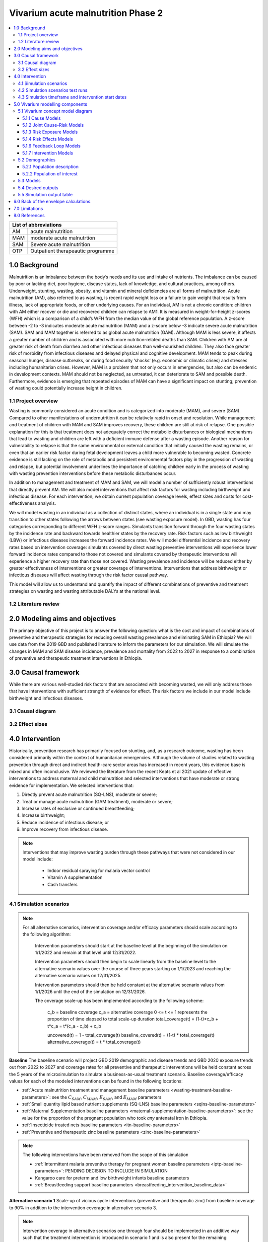 .. role:: underline
    :class: underline


..
  Section title decorators for this document:

  ==============
  Document Title
  ==============

  Section Level 1 (#.0)
  +++++++++++++++++++++

  Section Level 2 (#.#)
  ---------------------

  Section Level 3 (#.#.#)
  ~~~~~~~~~~~~~~~~~~~~~~~

  Section Level 4
  ^^^^^^^^^^^^^^^

  Section Level 5
  '''''''''''''''

  The depth of each section level is determined by the order in which each
  decorator is encountered below. If you need an even deeper section level, just
  choose a new decorator symbol from the list here:
  https://docutils.sourceforge.io/docs/ref/rst/restructuredtext.html#sections
  And then add it to the list of decorators above.


.. _2020_concept_model_vivarium_ciff_sam:

===================================
Vivarium acute malnutrition Phase 2
===================================

.. contents::
  :local:

+------------------------------------+
| List of abbreviations              |
+=======+============================+
| AM    | acute malnutrition         |
+-------+----------------------------+
| MAM   | moderate acute malnutrtion |
+-------+----------------------------+
| SAM   | Severe acute malnutrition  |
+-------+----------------------------+
| OTP   | Outpatient therapeautic    |
|       | programme                  |
+-------+----------------------------+


1.0 Background
++++++++++++++

Malnutrition is an imbalance between the body’s needs and its use and intake of nutrients. The imbalance can be caused by poor or lacking diet, poor hygiene, disease states, lack of knowledge, and cultural practices, among others. Underweight, stunting, wasting, obesity, and vitamin and mineral deficiencies are all forms of malnutrition. Acute malnutrition (AM), also referred to as wasting, is recent rapid weight loss or a failure to gain weight that results from illness, lack of appropriate foods, or other underlying causes. For an individual, AM is not a chronic condition: children with AM either recover or die and recovered children can relapse to AM1. It is measured in weight-for-height z-scores (WFH) which is a comparison of a child’s WFH from the median value of the global reference population. A z-score between -2 to -3 indicates moderate acute malnutrition (MAM) and a z-score below -3 indicate severe acute malnutrition (SAM). SAM and MAM together is referred to as global acute malnutrition (GAM). Although MAM is less severe, it affects a greater number of children and is associated with more nutrition-related deaths than SAM. Children with AM are at greater risk of death from diarrhea and other infectious diseases than well-nourished children. They also face greater risk of morbidity from infectious diseases and delayed physical and cognitive development. MAM tends to peak during seasonal hunger, disease outbreaks, or during food security ‘shocks’ (e.g. economic or climatic crises) and stresses including humanitarian crises. However, MAM is a problem that not only occurs in emergencies, but also can be endemic in development contexts. MAM should not be neglected, as untreated, it can deteriorate to SAM and possible death. Furthermore, evidence is emerging that repeated episodes of MAM can have a significant impact on stunting; prevention of wasting could potentially increase height in children.


.. _ciff2_1.1:

1.1 Project overview
--------------------

Wasting is commonly considered an acute condition and is categorized into moderate (MAM), and severe (SAM).  Compared to other manifestations of undernutrition it can be relatively rapid in onset and resolution. While management and treatment of children with MAM and SAM improves recovery, these children are still at risk of relapse. One possible explanation for this is that treatment does not adequately correct the metabolic disturbances or biological mechanisms that lead to wasting and children are left with a deficient immune defense after a wasting episode. Another reason for vulnerability to relapse is that the same environmental or external condition that initially caused the wasting remains, or even that an earlier risk factor during fetal development leaves a child more vulnerable to becoming wasted. Concrete evidence is still lacking on the role of metabolic and persistent environmental factors play in the progression of wasting and relapse, but potential involvement underlines the importance of catching children early in the process of wasting with wasting prevention interventions before these metabolic disturbances occur.

In addition to management and treatment of MAM and SAM, we will model a number of sufficiently robust interventions that directly prevent AM. We will also model interventions that affect risk factors for wasting including birthweight and infectious disease. For each intervention, we obtain current population coverage levels, effect sizes and costs for cost-effectiveness analysis.

We will model wasting in an individual as a collection of distinct states, where an individual is in a single state and may transition to other states following the arrows between states (see wasting exposure model). In GBD, wasting has four categories corresponding to different WFH z-score ranges. Simulants transition forward through the four wasting states by the incidence rate and backward towards healthier states by the recovery rate. Risk factors such as low birthweight (LBW) or infectious diseases increases the forward incidence rates. We will model differential incidence and recovery rates based on intervention coverage: simulants covered by direct wasting preventive interventions will experience lower forward incidence rates compared to those not covered and simulants covered by therapeutic interventions will experience a higher recovery rate than those not covered.  Wasting prevalence and incidence will be reduced either by greater effectiveness of interventions or greater coverage of interventions. Interventions that address birthweight or infectious diseases will affect wasting through the risk factor causal pathway.

This model will allow us to understand and quantify the impact of different combinations of preventive and treatment strategies on wasting and wasting attributable DALYs at the national level.


.. _ciff2_1.2:

1.2 Literature review
---------------------



.. _ciff2_2.0:

2.0 Modeling aims and objectives
++++++++++++++++++++++++++++++++

The primary objective of this project is to answer the following question: what is the cost and impact of combinations of preventive and therapeutic strategies for reducing overall wasting prevalence and eliminating SAM in Ethiopia?
We will use data from the 2019 GBD and published literature to inform the parameters for our simulation. We will simulate the changes in MAM and SAM disease incidence, prevalence and mortality from 2022 to 2027 in response to a combination of preventive and therapeutic treatment interventions in Ethiopia.


.. _ciff2_3.0:

3.0 Causal framework
++++++++++++++++++++

While there are various well-studied risk factors that are associated with becoming wasted, we will only address those that have interventions with sufficient strength of evidence for effect. The risk factors we include in our model include birthweight and infectious diseases.


.. _ciff2_3.1:

3.1 Causal diagram
------------------

.. image:: DAG_acute_malnutrition.svg


.. todo::

  Add more details on causal diagrams with interventions/GBD risk exposures

.. _ciff2_3.2:

3.2 Effect sizes
----------------



4.0 Intervention
++++++++++++++++

Historically, prevention research has primarily focused on stunting, and, as a research outcome, wasting has been considered primarily within the context of humanitarian emergencies. Although the volume of studies related to wasting prevention through direct and indirect health-care sector areas has increased in recent years, this evidence base is mixed and often inconclusive. We reviewed the literature from the recent Keats et al 2021 update of effective interventions to address maternal and child malnutrition and selected interventions that have moderate or strong evidence for implementation. We selected interventions that:

1)	Directly prevent acute malnutrition (SQ-LNS), moderate or severe;
2)	Treat or manage acute malnutrition (GAM treatment), moderate or severe;
3)	Increase rates of exclusive or continued breastfeeding;
4)	Increase birthweight;
5)	Reduce incidence of infectious disease; or
6)	Improve recovery from infectious disease.

.. note::

  Interventions that may improve wasting burden through these pathways that were not considered in our model include:

    - Indoor residual spraying for malaria vector control
    - Vitamin A supplementation
    - Cash transfers

.. _ciff2_4.1:

4.1 Simulation scenarios
------------------------

.. note::

  For all alternative scenarios, intervention coverage and/or efficacy parameters should scale according to the following algorithm: 

    Intervention parameters should start at the baseline level at the beginning of the simulation on 1/1/2022 and remain at that level until 12/31/2022.
    
    Intervention parameters should then begin to scale linearly from the baseline level to the alternative scenario values over the course of three years starting on 1/1/2023 and  reaching the alternative scenario values on 12/31/2025.
    
    Intervention parameters should then be held constant at the alternative scenario values from 1/1/2026 until the end of the simulation on 12/31/2026.

    The coverage scale-up has been implemented according to the following scheme:

      c_b = baseline coverage
      c_a = alternative coverage
      0 <= t <= 1 represents the proportion of time elapsed to total scale-up duration
      total_coverage(t) = (1-t)*c_b + t*c_a = t*(c_a - c_b) + c_b

      uncovered(t) = 1 - total_coverage(t)
      baseline_covered(t) = (1-t) * total_coverage(t)
      alternative_coverage(t) = t * total_coverage(t)

**Baseline**
The baseline scenario will project GBD 2019 demographic and disease trends and GBD 2020 exposure trends out from 2022 to 2027 and coverage rates for all preventive and therapeutic interventions will be held constant across the 5 years of the microsimulation to simulate a business-as-usual treatment scenario. Baseline coverage/efficacy values for each of the modeled interventions can be found in the following locations:

- :ref:`Acute malnutrition treatment and management baseline parameters <wasting-treatment-baseline-parameters>`: see the :math:`C_{SAM}`, :math:`C_{MAM}`, :math:`E_{SAM}`, and :math:`E_{MAM}` parameters

- :ref:`Small quantity lipid based nutrient supplements (SQ-LNS) baseline parameters <sqlns-baseline-parameters>`

- :ref:`Maternal Supplementation baseline parameters <maternal-supplementation-baseline-parameters>`: see the value for the proportion of the pregnant population who took *any* antenatal iron in Ethiopia.

- :ref:`Insecticide treated nets baseline parameters <itn-baseline-parameters>`

- :ref:`Preventive and therapeutic zinc baseline parameters <zinc-baseline-parameters>`

.. note::

  The following interventions have been removed from the scope of this simulation

  - :ref:`Intermittent malaria preventive therapy for pregnant women baseline parameters <iptp-baseline-parameters>`: PENDING DECISION TO INCLUDE IN SIMULATION

  - Kangaroo care for preterm and low birthweight infants baseline parameters

  - :ref:`Breastfeeding support baseline parameters <breastfeeding_intervention_baseline_data>`

**Alternative scenario 1**
Scale-up of vicious cycle interventions (preventive and therapeutic zinc) from baseline coverage to 90% in addition to the intervention coverage in alternative scenario 3.

.. note::

  Intervention coverage in alternative scenarios one through four should be implemented in an additive way such that the treatment intervention is introduced in scenario 1 and is also present for the remaining scenarios (2, 3, and 4), the SQ-LNS intervention is introduced in scenario 2 and is also present for the remaining scenarios 3 and 4, etc.

.. note::

    In the BEP paper reviewer comments, this 90% was deemed to be too optimistic and we are asked to do some sensitivity analysis around this. Hence, we could model a few coverages eg. 50%, 75%, 90%.

    Consider 70% target for all interventions.

**Alternative scenario 2**
Scale up targeted SQ-LNS use for simulants who are previously treated for MAM or SAM from the baseline coverage to **90%** in addition to the intervention coverage in prior scenarios. 

**Alternative scenario 3**
Scale up the SQ-LNS for 6 month+ from the baseline coverage to **90%** in addition to the intervention coverage in previous scenarios. 

.. todo::

  Consider if 90% intervention coverage is too aspirational


**Alternative scenario 4**
Scale up the :ref:`acute malnutrition treatment and management baseline parameters <wasting-treatment-baseline-parameters>` for SAM (:math:`C_{SAM}`and :math:`E_{SAM}`) to the alternative scenario values in the table below. Note that intervention efficacy may *decrease* in the alternative scenario relative to the baseline scenario for some draws -- however, this may be a realistic effect of a dramatic increase in intervention coverage and *effective* coverage (:math:`E \times C`) should be greater for all draws in the alternative scenario. See the :ref:`treatment and management for acute malnutrition document<intervention_wasting_treatment>` for more information.

.. _ciff2_`wasting-treatment-alterative-scenario-values`:

.. list-table:: Wasting treatment and management alterative scenario intervention parameter values
  :header-rows: 1

  * - Parameter
    - Alternative scenario value
    - Note
  * - :math:`C`
    - 0.7
    - Informed by discussion with CIFF/UNICEF
  * - :math:`E`
    - 0.75
    - Informed by Sphere standards

.. note::

  Rather than scale linearly from between the baseline and alternative scenario values for the :math:`E` parameters, we will instead scale linearly so that 100% of the intervention coverage at the beginning of the scale-up period has efficacy equal to the baseline values (and 0% equal to the alternative scenario values) and 100% of the intervention coverage at the end of the scale-up period has efficacy equal to the alternative scenario values (and 0% equal to the baseline values).

**Alternative scenario 5**
Scale up the :ref:`acute malnutrition treatment and management baseline parameters <wasting-treatment-baseline-parameters>` for both SAM and MAM (:math:`C_{SAM}`, :math:`C_{MAM}`, :math:`E_{SAM}`, and :math:`E_{MAM}`) to the same alternative scenario values shown in the table above (in the alternative scneario 1 section). 


.. _ciff2_4.2:

4.2 Simulation scenarios test runs
----------------------------------

.. list-table:: Simulation and intervention test runs for differential ordering
  :header-rows: 1

  * - Description of test run
    - Scenario Order 
  * - SQ-LNS before Increased MAM and SAM Coverage
    - 1, 2, 3, 4, 5 
  * - MAM and SAM Coverage before SQ-LNS 
    - 1, 4, 5, 2, 3 
  * - Targeted SQ-LNS Scale Up 
    - 1, 2, 4, 5, 3  


.. _ciff2_sam_intervention_timing:

4.3 Simulation timeframe and intervention start dates
-----------------------------------------------------

.. list-table:: Simulation and intervention start and end dates
  :widths: 3 3 10
  :header-rows: 1

  * - Description of time point
    - Date
    - Notes
  * - Simulation start
    - 2022-01-01
    - We are running a 1-year "burn-in" period at baseline before starting any interventions. 
  * - Simulation end
    - 2026-12-31
    - The simulation will run for a total of 6 years
  * - Intervention start
    - 2023-01-01
    - All interventions in all alternative scenarios should start on the same date, 2 years after the simulation starts
  * - Intervention end
    - 2026-12-31
    - All interventions should run until the end of the sim

.. _ciff2_5.0:

5.0 Vivarium modelling components
+++++++++++++++++++++++++++++++++

.. _ciff2_5.1:

5.1 Vivarium concept model diagram
----------------------------------

.. image:: am_concept_model_diagram.svg

5.1.1 Cause Models
~~~~~~~~~~~~~~~~~~

* :ref:`Diarrheal Diseases (GBD 2019) <2019_cause_diarrhea>`

* :ref:`Lower Respiratory Infections (GBD 2019) <2019_cause_lower_respiratory_infections>`

* :ref:`Measles (GBD 2019) <2019_cause_measles>`

5.1.2 Joint Cause-Risk Models
~~~~~~~~~~~~~~~~~~~~~~~~~~~~~

* :ref:`Child Wasting / Protein Energy Malnutrition (GBD 2020) <2020_risk_exposure_wasting_state_exposure>`

5.1.3 Risk Exposure Models
~~~~~~~~~~~~~~~~~~~~~~~~~~

* :ref:`Child Stunting (GBD 2020) <2020_risk_exposure_child_stunting>`

.. note::

  :ref:`Suboptimal Breastfeeding (GBD 2020) <2020_risk_suboptimal_breastfeeding>` has been removed from this simulation.

5.1.4 Risk Effects Models
~~~~~~~~~~~~~~~~~~~~~~~~~

* Child Stunting Risk Effects (GBD 2020)

* :ref:`Child Wasting Risk Effects (GBD 2020) <2019_risk_effect_wasting>`

* :ref:`Diarrheal Diseases Risk Effects <2019_risk_effect_diarrheal_diseases>`

.. note::

  :ref:`Suboptimal Breastfeeding Risk Effects (GBD 2020) <2020_risk_suboptimal_breastfeeding>` have been removed from this simulation.

5.1.6 Feedback Loop Models
~~~~~~~~~~~~~~~~~~~~~~~~~~

* See :ref:`Diarrheal Diseases Risk Effects <2019_risk_effect_diarrheal_diseases>`

5.1.7 Intervention Models
~~~~~~~~~~~~~~~~~~~~~~~~~

* :ref:`Small quantity lipid based nutrient supplements universal coverage (SQ-LNS) <lipid_based_nutrient_supplements>`

* Small quantity lipid based nutrient supplements targeted coverage (SQ-LNS) 

* :ref:`Treatment and management for acute malnutrition <intervention_wasting_treatment>`

* :ref:`Preventive and therapeutic zinc <zinc_supplementation>`

.. note::

  The following interventions have been removed from the scope of this simulation:

  * :ref:`Intermittent malaria preventive therapy for pregnant women <maternal_malaria_prevention_therapy>`: We may not model the intermittent malaria preventive therapy for pregnant women given that this intervention is not recommended in Ethiopia. The decision to include/exclude this intervention is pending more investigation into the national recommendation and model builds for this intervention should not begin until the decision is finalized.

  * Kangaroo care for preterm and low birthweight infants and :ref:`Breastfeeding promotion <breastfeeding_promotion>`: These interventions are hypothesized to affect child wasting burden via their improvements in exclusive breastfeeding rates and the associated reduction in infectious disease burden that occurs in the first six months of life. However, we are not currently modeling wasting transition rates among infants younger than six months of age. Therefore, we are excluding them from the simulation as they will not affect any modeled wasting transition rates among children aged 6-59.

.. _ciff2_5.2:

5.2 Demographics
----------------

.. _ciff2_5.2.1:

5.2.1 Population description
~~~~~~~~~~~~~~~~~~~~~~~~~~~~

- Location: Ethiopia
- Cohort type: Prospective open cohort of 0-5 years
- Size of largest starting population: 100,000 simulants
- Time span: July 1, 2021 to December 31, 2026 (Observation time of interest: January 1, 2022 to December 31, 2026)
- Time step: 0.5 days

.. note::

  The simulation start date was set to run six months earlier in order to run a "burn-in" period to accomodate the increased wasting burden associated with the x-factor initialization strategy. The strategy of initializing simulants x-factor exposure and child wasting exposure using the same propensity causes an initial increase in SAM burden as all simulants in the MAM state will transition to the SAM state at an increased rate. The burn-in period of six months was chosen so that the x-factor and wasting joint exposure distribution will stabilize prior to the period of simulation observation.

.. _ciff2_5.2.2:

5.2.2 Population of interest
~~~~~~~~~~~~~~~~~~~~~~~~~~~~

.. _ciff2_5.3:

5.3 Models
----------

.. todo::

  Update table with models for Phase 2 following discussion


.. list-table:: Model verification and validation tracking
   :widths: 3 10 20
   :header-rows: 1

   * - Model
     - Description
     - V&V summary
   * - 1: cause and mortality models
     - 
     - `See model 1 validation notebooks here <https://github.com/ihmeuw/vivarium_research_ciff_sam/tree/main/model_validation/model1>`_
   * - 2: stunting and wasting
     - 
     - `See model 2 validation notebooks here <https://github.com/ihmeuw/vivarium_research_ciff_sam/tree/main/model_validation/model2>`_
   * - 3: sq-lns intervention
     - 
     - `See model 3 validation notebook here <https://github.com/ihmeuw/vivarium_research_ciff_sam/blob/main/model_validation/model3/2021_09_09a_ciff_sam_v3.1_vv_check_sqlns.ipynb>`_
   * - 4: treatment intervention
     - Treatment intervention implemented, no wasting transitions or effects under six months of age
     - [1] `GBD risk validation looking good <https://github.com/ihmeuw/vivarium_research_ciff_sam/blob/main/model_validation/model4/alibow_gbd_verification/model_4.0.1_cgf_exposure.pdf>`_. [2] `Underestimating some GBD causes <https://github.com/ihmeuw/vivarium_research_ciff_sam/blob/main/model_validation/model4/alibow_gbd_verification/model_4.0.1_cause_verification.pdf>`_; PEM underestimation likely due to differences in PEM 2019 vs. wasting 2020. [3] Issues with definition of treatment coverage (`too low in MAM/SAM states <https://github.com/ihmeuw/vivarium_research_ciff_sam/blob/main/model_validation/model4/2021_10_29a_ciff_sam_v4.1_vv_wasting_treatment_coverage.ipynb>`_). [4] Relapse to MAM/SAM too high (need to calibrate to mild->TMREL remission rate and x-factor). 
   * - 4.5: x-factor implementation
     - x-factor implemented (exposure: 0.18; effect: [1.1,1.2,1.3,1.4,1.5] for i1, i2, i3 wasting transitions)
     - [1] GBD `risk <https://github.com/ihmeuw/vivarium_research_ciff_sam/blob/main/model_validation/model4/alibow_gbd_verification/model_4.0.1_cgf_exposure.pdf>`_ validation lookin good and `cause <https://github.com/ihmeuw/vivarium_research_ciff_sam/blob/main/model_validation/model4/alibow_gbd_verification/model_4.0.1_cause_verification.pdf>`_ validation looking the same as model 4.0. [2] Still issues with definition of treatment coverage (too low in MAM/SAM states). [3] Treatment coverage still underestimated [4] Relapse to MAM/SAM still too high (still need to calibrate to mild->TMREL remission rate and x-factor).
   * - 4.5.3: x-factor targeted exposure
     - mild->TMREL recovery rate updated from 1/1000 to 1/27. x-factor effects: i3=1, i2=3.16, i1=3.16. X-factor exposure dependent on wasting state at initialization: sam=0.6, mam=0.5, mild=0.25, tmrel=0.01
     - [1] `Underestimating MAM exposure <https://github.com/ihmeuw/vivarium_research_ciff_sam/blob/main/model_validation/model4/alibow_gbd_verification/model_4_calibration_test_exposure.pdf>`_... this is likely due to (a) an issue with the code for the x-factor PAF which caused it to not be calculated based on the updated x-factor exposure, and/or (b) the x-factor exposure initialization based on simulants' wasting state at initialization (which will vary by age), causing the exposure to vary by the age at which a simulant was initialized into the model, `as shown here <https://github.com/ihmeuw/vivarium_research_ciff_sam/pull/58>`_ [2] `GBD cause model validation similar to previous models <https://github.com/ihmeuw/vivarium_research_ciff_sam/blob/main/model_validation/model4/alibow_gbd_verification/model_4_calibration_test_cause_verification.pdf>`_. [3] treatment coverage still underestimated [4] Relapse to MAM/SAM more reasonable, still too high from TMREL/mild categories (link to interactive sim notebook). [5] Update made interventions `slightly more effective <https://github.com/ihmeuw/vivarium_research_ciff_sam/blob/main/results/results_processing_model_4_calibration_test.ipynb>`_ than `model 4 <https://github.com/ihmeuw/vivarium_research_ciff_sam/blob/main/results/results_processing_4.1.ipynb>`_.
   * - 4.5.4: x-factor PAF calculation fix and exposure implementation change
     - mild->TMREL recovery rate updated from 1/27 to 1/75. X-factor exposure refactored to have same propesnity as wasting state initialization propensity and exposure set to 0.32. x-factor effects: i3=1, i2=3.16, i1=3.16. 
     - [1] `overestimating SAM exposure <https://github.com/ihmeuw/vivarium_research_ciff_sam/blob/main/model_validation/model4/alibow_gbd_verification/model_4.5.4_exposure.pdf>`_. [2] `GBD cause model verification similar to previous models <https://github.com/ihmeuw/vivarium_research_ciff_sam/blob/main/model_validation/model4/alibow_gbd_verification/model_4.5.4_cause_verification.pdf>`_. [3] `X-factor among the SAM state is lower than expected based on updated x-factor exposure parameterization <https://github.com/ihmeuw/vivarium_research_ciff_sam/blob/main/model_validation/model4/2021_11_15b_v4.5.4_vv_x_factor_prevalence.ipynb>`_. [4] treatment coverage still underestimated [5] Relapse to MAM/SAM more reasonable, still too high from TMREL/mild categories (link to interactive sim notebook). 
   * - 4.5.5: intervention coverage and coverage propensity updates as well as fix for x-factor exposure among SAM state
     - mild->TMREL recovery rate updated from 1/75 to 1/30, x-factor exposure updated from 0.32 to 0.5, x-factor effects: i3=1, i2=3.16, i1=3.16. X-factor exposure among SAM state bugfix from model 4.5.4. Treatment coverage propensity updated to reset upon each wasting transition in accordance with `this  PR <https://github.com/ihmeuw/vivarium_research/pull/685>`_. `Treatment coverage values <https://github.com/ihmeuw/vivarium_research/pull/678>`_ and `scale-up <https://github.com/ihmeuw/vivarium_research/pull/683/files>`_.
     - [1] `overestimating SAM and underestimating MAM exposure <https://github.com/ihmeuw/vivarium_research_ciff_sam/blob/main/model_validation/model4/alibow_gbd_verification/model_4.5.5_exposure.pdf>`_, although `less than in model 4.5.4 <https://github.com/ihmeuw/vivarium_research_ciff_sam/blob/main/model_validation/model4/alibow_gbd_verification/model_4.5.4_exposure.pdf>`_. [2] `GBD cause model verification for 4.5.5 similar to previous models <https://github.com/ihmeuw/vivarium_research_ciff_sam/blob/main/model_validation/model4/alibow_gbd_verification/model_4.5.5_cause_verification.pdf>`_. [3] `x-factor exposure now validating <https://github.com/ihmeuw/vivarium_research_ciff_sam/blob/995932712e89769a14187490bf9047c5f94ca178/model_validation/model4/2021_11_24b_v4.5.5_vv_x_factor_prevalence.ipynb>`_. [4] `x-factor effect to SAM slightly overestimated <https://github.com/ihmeuw/vivarium_research_ciff_sam/blob/995932712e89769a14187490bf9047c5f94ca178/model_validation/model4/2021_11_24a_v4.5.5_vv_x_factor_wasting_incidence_rate_ratio.ipynb>`_. [5] treatment coverage updates look as expected (link to validation notebook). [6] Relapse to MAM/SAM TBD (link to interactive sim notebook). [7] `wasting transition rates (and treatment effects) are looking as expected <https://github.com/ihmeuw/vivarium_research_ciff_sam/blob/main/model_validation/model4/alibow_gbd_verification/4.5.5_wasting_transition_rates.ipynb>`_, except it appears that the i1 incidence rate may be overestimated as a result of greater x-factor exposure among the MAM state (source state for transition) than the general population (source for PAF calculation), `as shown in this notebook <https://github.com/ihmeuw/vivarium_research_ciff_sam/blob/main/model_validation/model4/alibow_gbd_verification/4.5.5_v_4.5.6_wasting_transition_rates.ipynb>`_.
   * - 4.5.6: x-factor removed
     - Same as model 4.5.5 except x-factor component removed from this model build. Intended as a test run of x-factor effect in comparison to model 4.5.5
     - [1] `wasting exposure prevalence validating to GBD <https://github.com/ihmeuw/vivarium_research_ciff_sam/blob/main/model_validation/model4/alibow_gbd_verification/model_4.5.6_exposure.pdf>`_. [2] `impact of interventions is slightly greater, but similar, to model 4.5.5 <https://github.com/ihmeuw/vivarium_research_ciff_sam/blob/main/results/results_processing_4.5.5_versus_4.5.6.ipynb>`_.
   * - 4.5.7: x-factor custom paf
     - Implemented custom x-factor PAF calculation to reflect x-factor exposure in source state of x-factor-affected transition rather than exposure in the general population (`implementation PR linked here <https://github.com/ihmeuw/vivarium_ciff_sam/pull/75>`_ and `documentation PR linked here <https://github.com/ihmeuw/vivarium_research/pull/695>`_), in an attempt to fix the overestimation of SAM from model 4.5.5 
     - `Results are exactly the same to model 4.5.5 <https://github.com/ihmeuw/vivarium_research_ciff_sam/blob/main/model_validation/model4/alibow_gbd_verification/4.5.5_v_4.5.7_wasting_transition_rates.ipynb>`_, indicating that the update was not properly implemented (simulation was launched from the incorrect branch of vivarium public health)
   * - 4.5.8: x-factor custom paf bugfix
     - Same as model 4.5.7, but launched from the correct branch to correctly implement the custom x-factor PAF calculation
     - [1] `Wasting exposure valiation issues resolved with slight underestimation of MAM exposure <https://github.com/ihmeuw/vivarium_research_ciff_sam/blob/main/model_validation/model4/alibow_gbd_verification/model_4.5.7_bugfix_exposure.pdf>`_ [2] `Cause model verification still slightly off <https://github.com/ihmeuw/vivarium_research_ciff_sam/blob/main/model_validation/model4/alibow_gbd_verification/model_4.5.7_bugfix_cause_verification.pdf>`_
   * - 5.1.0: LBWSG, no observers
     - LBWSG risk implementation without birthweight-specific observers
     - Simulation run failed due to qlogin expiration. Interactive simulation run without risk effects, `found here <https://github.com/ihmeuw/vivarium_research_ciff_sam/blob/main/model_validation/interactive_simulations/model_5/lbwsg_exposure_5.1.0.ipynb>`_
   * - 5.1.1: LBWSG, with observers
     - LBWSG risk implementation with birthweight-specific observers
     - Bug in LBWSG observers caused simulation results to not be usesable. `Interactive simulation run for 14 days only <https://github.com/ihmeuw/vivarium_research_ciff_sam/blob/main/model_validation/interactive_simulations/model_5/lbwsg_exposure_5.1.1.ipynb>`_
   * - 5.1.2 lbwsg with observers
     - LBWSG risk factor exposure and effects (including affected unmodelled causes) and birthweight-specific observers, post bugfixes
     - [1] `Cause model V&V plots <https://github.com/ihmeuw/vivarium_research_ciff_sam/blob/main/model_validation/model5/plots/model_5.1.2_cause_verification.pdf>`_: mortality rates a bit off, but could be a result of the underlying cause model issues that need to be investigated (noted in the table below). [2] `Birthweight observer outcomes <https://github.com/ihmeuw/vivarium_research_ciff_sam/blob/main/model_validation/model5/2022_01_05a_v5.1.2_check_lbwsg_outputs.ipynb>`_ appear to validate to `birthweight artifact data <https://github.com/ihmeuw/vivarium_research_ciff_sam/blob/main/model_validation/model5/2022_01_05b_check_lbwsg_exposure_from_artifact.ipynb>`_, but we want to follow-up with GBD modelers about higher average birthweights among females than males in the artifact data. [3] Issue identified with late neonatal LBWSG exposure in which `exposure changes upon transition from early to late neonatal age group <https://github.com/ihmeuw/vivarium_research_ciff_sam/blob/main/model_validation/interactive_simulations/model_5/lbwsg_exposure_bug_investigation.ipynb>`_, although relative risk changes to the appropriate value according to the exposure *at birth*. Therefore, exposure in late neonatal age group is unreliable, `shown in interactive sim here <https://github.com/ihmeuw/vivarium_research_ciff_sam/blob/main/model_validation/interactive_simulations/model_5/lbwsg_exposure_5.1.2.ipynb>`_.
   * - 5.2.1 maternal BMI
     - Add maternal BMI risk exposure and risk effect
     - `Validation notebook can be found here <https://github.com/ihmeuw/vivarium_research_ciff_sam/blob/39d6bc256ec99eb1c5c0cf4717ffbb50a9f5d62f/model_validation/model5/model_5.2.0_gbd_verification.ipynb>`_: maternal BMI risk exposure and risk effects look as expected, no changes in wasting/stunting risk exposure or cause model validation from model 5.1.2. LBWSG interactive simulation V&V to follow.
   * - 5.3.0 maternal supplementation intervention
     - Add LBWSG scenario with maternal supplementation intervention. Also, the birthweight exposure bug for the late neonatal age group (identified and discussed in model 5.1.2 notes) was fixed.
     - `Intervention implementation looks as expected <https://github.com/ihmeuw/vivarium_research_ciff_sam/blob/main/model_validation/model5/5.3.0_maternal_supplementation_intervention.ipynb>`_. Still need to do interactive sim to double check that the late neonatal BW exposure bug is resolved.
   * - 5.3.1 insecticide treated nets intervention
     - Add insecticide treated nets to the LBWSG scenario 
     - Validation notebook can be found here. [1] ITN target coverage is as expected, but it does not appear to scale-up and rather is implemented at target coverage for entire simulation. [2] BW shift for ITN coverage is a bit high in baseline scenario (40g) and a bit low in intervention scenario (29g), when expected value is 23 g - we also would not expect a different shift magnitude for the intervention across different scenarios.
   * - 5.3.2 cause model updates and wasting/diarrheal diseases affected entity update
     - Made updates to infectious disease durations, including diarrheal diseases and lower respiratory infections. These updates affected infectious disease remission rates as well as wasting state-specific mortality rates used in the wasting transition model and are detailed in the following PRs: https://github.com/ihmeuw/vivarium_research/pull/756/ and https://github.com/ihmeuw/vivarium_research/pull/752/. Additionally, updated the affected entity for the wasting on diarrheal diseases risk outcome pair from the incidence rate to the excess mortality rate, as discussed on the :ref:`wasting risk effects document <2019_risk_effect_wasting>`.
     - [1] `Cause model parameters look as expected <https://github.com/ihmeuw/vivarium_research_ciff_sam/blob/main/model_validation/model5/plots/model_5.3.2_cause_verification.pdf>`_, with the exception of [a] still underestimating of LRI burden in the neonatal age groups, and [b] slight underestimation of diarrheal disease mortality for all age groups (new problem). [2] `Wasting exposures look as expected <https://github.com/ihmeuw/vivarium_research_ciff_sam/blob/main/model_validation/model5/plots/model_5.3.2_exposure.pdf>`_. [3] `Wasting risk effects appear to have been updated as expected <https://github.com/ihmeuw/vivarium_research_ciff_sam/blob/main/model_validation/model5/model_5.3.2_risk_effects_verification.ipynb>`_. [4] `still seeing issues with the ITN intervention as identified above <https://github.com/ihmeuw/vivarium_research_ciff_sam/blob/main/model_validation/model5/5.3.2_lbwsg_interventions.ipynb>`_.
   * - 5.3.3 sensitivity analysis for SAM k value, updates to diarrheal diseases cause model
     - Sensitivity analysis run on sam k value from the wasting treatment intervention model such that baseline value = 6.7 (95% CI: 5.3, 8.4) and the alternative value = 3.5 (95% CI: 3.1, 3.9). Also, updates to the diarrheal diseases prevalence and excess mortality rate `in accordance with this pull request <https://github.com/ihmeuw/vivarium_research/pull/759>`_
     - [1] `Cause model parameters look good <https://github.com/ihmeuw/vivarium_research_ciff_sam/blob/main/model_validation/model5/plots/model_5.3.3%20alternative%20K_cause_verification.pdf>`_ with the exception of some early neonatal age groups, which should have minimal impact on our model [2] `Wasting exposures look as expected for both SAM K scenarios <https://github.com/ihmeuw/vivarium_research_ciff_sam/blob/main/model_validation/model5/plots/model_5.3.3%20alternative%20K_exposure.pdf>`_. [3] still seeing the issues with the ITN intervention as previously identified. Also, it appears that we are now overestimating the impact of MMS relative to IFA, which is a new problem. `Notebook for the LBWSG intervention validations found here <https://github.com/ihmeuw/vivarium_research_ciff_sam/blob/main/model_validation/model5/5.3.3_lbwsg_interventions.ipynb>`_ 
   * - 6.0.0 diarrheal diseases risk effects
     - Applied risk effects of diarrheal diseases on wasting transition rates
     - [1] `appears that there are wasting transition rates to more severe wasting states occuring among simulants under six months of age <https://github.com/ihmeuw/vivarium_research_ciff_sam/blob/main/model_validation/model6/model_6.0.0_vicious_cycle_effect_verification.ipynb>`_. This is a new problem that appears to be a result of the diarrheal diseases risk effects implementation. [2] the previous problem is resulting in an `overestimation of SAM in the first year of life and an overestimation of associated morbidity/mortality due to causes affected by the wasting risk factor. However, the wasting exposure distribution appears to be validating to GBD in the older age groups <https://github.com/ihmeuw/vivarium_research_ciff_sam/blob/main/model_validation/model6/model_6.0.0_gbd_verification.ipynb>`_, implying that the issue may be driven by the wasting transitions in the under six month population rather than an issue with the diarrheal diseases risk effects in the population above six months of age. [3] there is a slight `overestimation of the wasting risk effects on mortality due to diarrheal diseases <https://github.com/ihmeuw/vivarium_research_ciff_sam/blob/main/model_validation/model6/model_6.0.0_risk_effects_verification.ipynb>`_. This is likely due to a bias in the PAF equation due to a difference in the wasting risk exposure distribution among the general population and the population at risk of the diarrheal diseases mortality outcome (those infected with diarrheal diseases) due to the correlation induced bewteen these factor through the implmenetation of the effect of diarrheal disease incidence on wasting transition rates. [4] `ITN intervention coverage and effect size looking as expected now <https://github.com/ihmeuw/vivarium_research_ciff_sam/blob/main/model_validation/model6/model_6.0.0_lbwsg_interventions.ipynb>`_.
   * - 6.0.1 bugfix for wasting transitions under six months of age
     - Fixed a bug identified in the last model run that caused incident wasting transitions in simulants younger than six months of age
     - [1] `There are no longer wasting transitions among simulants younger than six months of age <https://github.com/ihmeuw/vivarium_research_ciff_sam/blob/main/model_validation/model6/model_6.0.1_vicious_cycle_effect_verification.ipynb>`_. [2] `Wasting and GBD cause model validation looks reasonable <https://github.com/ihmeuw/vivarium_research_ciff_sam/blob/main/model_validation/model6/model_6.0.1_gbd_verification.ipynb>`_. [3] `still an overestimation of wasting risk effects on diarrheal disease mortality <https://github.com/ihmeuw/vivarium_research_ciff_sam/blob/main/model_validation/model6/model_6.0.1_risk_effects_verification.ipynb>`_ [4] `we are overestimating the expected wasting state prevalence ratio by diarrheal disease status <https://github.com/ihmeuw/vivarium_research_ciff_sam/blob/main/model_validation/model6/model_6.0.1_vicious_cycle_effect_verification.ipynb>`_
   * - 6.2.1 zinc supplementation interventions
     - Implementation of preventative and therapeutic zinc interventions (coverage and effects)
     - [1] `gbd verification looks as expected <https://github.com/ihmeuw/vivarium_research_ciff_sam/blob/main/model_validation/model6/model_6.2.1_gbd_verification.ipynb>`_. [2] `zinc coverage and intervention effects look as expected <https://github.com/ihmeuw/vivarium_research_ciff_sam/blob/main/model_validation/model6/model_6.2.1_zinc_intervention.ipynb>`_

.. list-table:: Outstanding verification and validation issues
   :header-rows: 1

   * - Issue
     - Explanation
     - Action plan
     - Timeline
   * - `Underestimation of female PEM CSMR <https://github.com/ihmeuw/vivarium_research_ciff_sam/blob/main/model_validation/model4/alibow_gbd_verification/model_4.0.1_cause_verification.pdf>`_
     - Due to discepancies between GBD 2020 wasting exposure model and GBD 2019 PEM mortality model
     - Update PEM mortality model to GBD 2020 when available
     - As soon as it's ready
   * - `Underestimation of lower respiratory infections and diarrheal diseases burden in early neonatal age groups <https://github.com/ihmeuw/vivarium_research_ciff_sam/blob/main/model_validation/model5/plots/model_5.3.3%20alternative%20K_cause_verification.pdf>`_
     - Likely has to do with prevalence~incidence * duration in early neonatal age group given the short duration of the early neonatal age group
     - Investigate 
     - On hold because it should not make a large impact on model age groups of interest.
   * - LBWSG exposure issue on transition from early to late neonatal age groups
     - LBWSG exposure changes for some simulants upon transition from the early to late neonatal age group. This should not affect model mortality rates given that the relative risk value during the late neonatal age group is appropriately assigned according to exposure at birth. However, the issue will cause errors in the birthweight observers in the simulation.
     - Implemented and run. Needs interactive sim validation
     - Soon
   * - Overestimation of wasting effect on diarrheal diseases CSMR
     - `As demonstrated in this notebook <https://github.com/ihmeuw/vivarium_research_ciff_sam/blob/main/model_validation/model6/model_6.0.1_risk_effects_verification.ipynb>`_. Appears to be due to application of RRs to EMR without consideration of increased prevalence of high risk wasting states among population infected with diarrheal diseases and therefore at risk of mortality
     - This should become less significant when the updates fix the overestimation of the diarrheal diseases prevalence ratios are implemented. Will need to verify when those results come in.
     - Soon
   * - Overestimation of wasting state prevalence ratios by diarrheal disease status
     - `Shown in this notebook <https://github.com/ihmeuw/vivarium_research_ciff_sam/blob/main/model_validation/model6/model_6.0.1_vicious_cycle_effect_verification.ipynb>`_. Appears to be due to excess time spent in diarrheal disease state due to small timestep issue that causes a slower remission rate than was used to calculate the diarrheal diseases risk effects (`investigated in this notebook <https://github.com/ihmeuw/vivarium_research_ciff_sam/blob/main/wasting_transitions/alibow_vicious_cycle/vicious_cycle_effect_estimation_and_investigation.ipynb>`_).
     - Update diarrheal diseases duration value `in accordance with this PR <https://github.com/ihmeuw/vivarium_research/pull/793>`_
     - ASAP

.. todo::

  Link to interactive simulation validation of relapse rates for each model version

.. _ciff2_5.4:

5.4 Desired outputs
-------------------

.. todo::

  Update table once finalized 


Final outputs to report in manuscript

.. csv-table:: Final outcomes table to report in manuscript
   :file: final_outcomes_output_shell.csv
   :widths: 20, 20, 10, 10, 10, 10, 10, 10, 10
   :header-rows: 1

.. note::

  draft table to be refined

.. _ciff2_5.5:

5.5 Simulation output table
---------------------------

.. todo::

  Update table once finalized 


.. csv-table:: Simulation output table
   :file: simulation_output_table.csv
   :header-rows: 0

.. _ciff2_6.0:

6.0 Back of the envelope calculations
+++++++++++++++++++++++++++++++++++++


.. _ciff2_7.0:

7.0 Limitations
+++++++++++++++

8.0 References
+++++++++++++++

